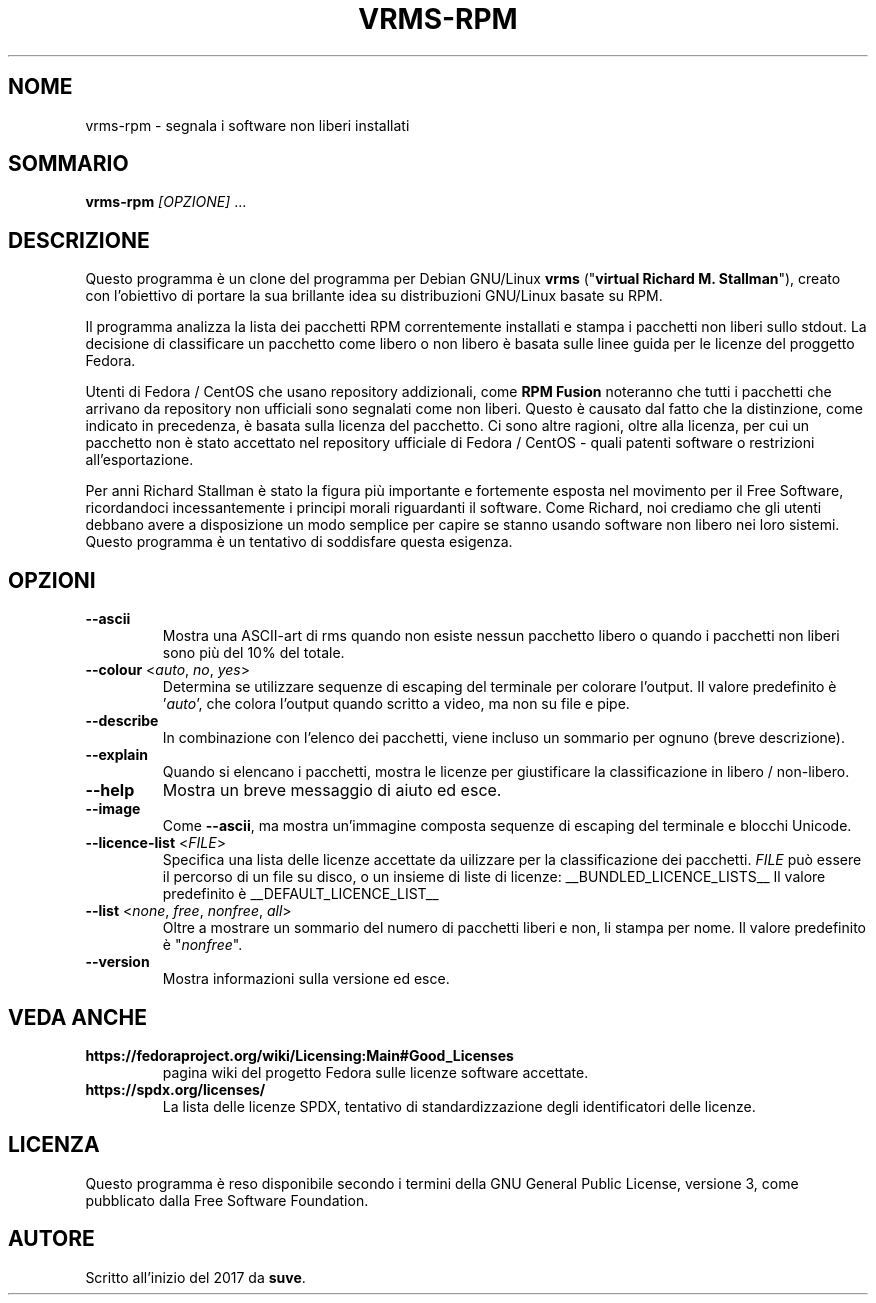 .TH VRMS-RPM 1 "2018-10-10"
.SH NOME
vrms-rpm - segnala i software non liberi installati

.SH SOMMARIO
\fBvrms-rpm\fR \fI[OPZIONE]\fR ...

.SH DESCRIZIONE
Questo programma è un clone del programma per Debian GNU/Linux \fBvrms\fR
("\fBvirtual Richard M. Stallman\fR"), creato con l'obiettivo di portare la
sua brillante idea su distribuzioni GNU/Linux basate su RPM.
.PP
Il programma analizza la lista dei pacchetti RPM correntemente installati
e stampa i pacchetti non liberi sullo stdout. La decisione di classificare un
pacchetto come libero o non libero è basata sulle linee guida per le licenze 
del proggetto Fedora.
.PP
Utenti di Fedora / CentOS che usano repository addizionali, come 
\fBRPM Fusion\fR  noteranno che tutti i pacchetti che arrivano da repository 
non ufficiali sono segnalati come non liberi. Questo è causato dal fatto che
la distinzione, come indicato in precedenza, è basata sulla licenza del 
pacchetto. Ci sono altre ragioni, oltre alla licenza, per cui un pacchetto non
è stato accettato nel repository ufficiale di Fedora / CentOS - quali patenti
software o restrizioni all'esportazione.
.PP
Per anni Richard Stallman è stato la figura più importante e fortemente esposta
nel movimento per il Free Software, ricordandoci incessantemente i principi 
morali riguardanti il software. Come Richard, noi crediamo che gli utenti 
debbano avere a disposizione un modo semplice per capire se stanno usando 
software non libero nei loro sistemi. Questo programma è un tentativo di 
soddisfare questa esigenza.

.SH OPZIONI
.TP
\fB\-\-ascii\fR
Mostra una ASCII-art di rms quando non esiste nessun pacchetto libero
o quando i pacchetti non liberi sono più del 10% del totale.

.TP
\fB\-\-colour\fR <\fIauto\fR, \fIno\fR, \fIyes\fR>
Determina se utilizzare sequenze di escaping del terminale per
colorare l'output.
Il valore predefinito è '\fIauto\fR', che colora l'output quando
scritto a video, ma non su file e pipe.

.TP
\fB\-\-describe\fR
In combinazione con l'elenco dei pacchetti, viene incluso un sommario
per ognuno (breve descrizione).

.TP
\fB\-\-explain\fR
Quando si elencano i pacchetti, mostra le licenze per giustificare
la classificazione in libero / non-libero.

.TP
\fB\-\-help\fR
Mostra un breve messaggio di aiuto ed esce.

.TP
\fB\-\-image\fR
Come \fB-\-ascii\fR, ma mostra un'immagine composta sequenze di escaping
del terminale e blocchi Unicode.

.TP
\fB\-\-licence\-list\fR <\fIFILE\fR>
Specifica una lista delle licenze accettate da uilizzare per la
classificazione dei pacchetti.
\fIFILE\fR può essere il percorso di un file su disco, o un insieme
di liste di licenze:
__BUNDLED_LICENCE_LISTS__
Il valore predefinito è
__DEFAULT_LICENCE_LIST__

.TP
\fB\-\-list\fR <\fInone\fR, \fIfree\fR, \fInonfree\fR, \fIall\fR>
Oltre a mostrare un sommario del numero di pacchetti liberi e non,
li stampa per nome.  
Il valore predefinito è "\fInonfree\fR".

.TP
\fB\-\-version\fR
Mostra informazioni sulla versione ed esce.

.SH VEDA ANCHE
.TP
\fBhttps://fedoraproject.org/wiki/Licensing:Main#Good_Licenses\fR
pagina wiki del progetto Fedora sulle licenze software accettate.

.TP
\fBhttps://spdx.org/licenses/\fR
La lista delle licenze SPDX, tentativo di standardizzazione degli
identificatori delle licenze.

.SH LICENZA
Questo programma è reso disponibile secondo i termini della GNU General 
Public License, versione 3, come pubblicato dalla Free Software Foundation.

.SH AUTORE
Scritto all'inizio del 2017 da \fBsuve\fR.
